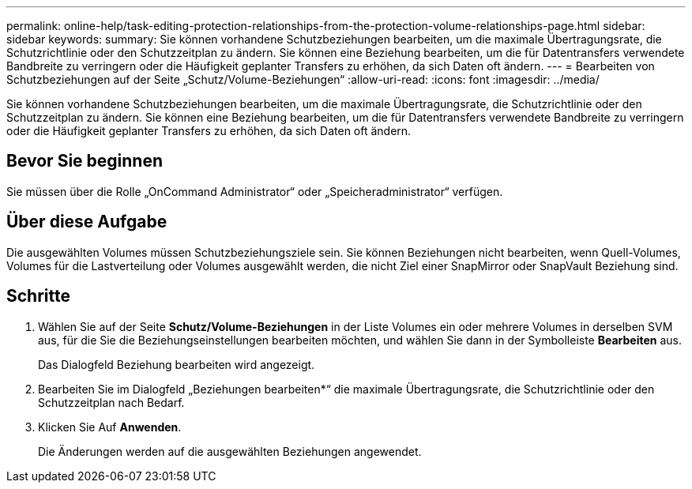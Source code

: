 ---
permalink: online-help/task-editing-protection-relationships-from-the-protection-volume-relationships-page.html 
sidebar: sidebar 
keywords:  
summary: Sie können vorhandene Schutzbeziehungen bearbeiten, um die maximale Übertragungsrate, die Schutzrichtlinie oder den Schutzzeitplan zu ändern. Sie können eine Beziehung bearbeiten, um die für Datentransfers verwendete Bandbreite zu verringern oder die Häufigkeit geplanter Transfers zu erhöhen, da sich Daten oft ändern. 
---
= Bearbeiten von Schutzbeziehungen auf der Seite „Schutz/Volume-Beziehungen“
:allow-uri-read: 
:icons: font
:imagesdir: ../media/


[role="lead"]
Sie können vorhandene Schutzbeziehungen bearbeiten, um die maximale Übertragungsrate, die Schutzrichtlinie oder den Schutzzeitplan zu ändern. Sie können eine Beziehung bearbeiten, um die für Datentransfers verwendete Bandbreite zu verringern oder die Häufigkeit geplanter Transfers zu erhöhen, da sich Daten oft ändern.



== Bevor Sie beginnen

Sie müssen über die Rolle „OnCommand Administrator“ oder „Speicheradministrator“ verfügen.



== Über diese Aufgabe

Die ausgewählten Volumes müssen Schutzbeziehungsziele sein. Sie können Beziehungen nicht bearbeiten, wenn Quell-Volumes, Volumes für die Lastverteilung oder Volumes ausgewählt werden, die nicht Ziel einer SnapMirror oder SnapVault Beziehung sind.



== Schritte

. Wählen Sie auf der Seite *Schutz/Volume-Beziehungen* in der Liste Volumes ein oder mehrere Volumes in derselben SVM aus, für die Sie die Beziehungseinstellungen bearbeiten möchten, und wählen Sie dann in der Symbolleiste *Bearbeiten* aus.
+
Das Dialogfeld Beziehung bearbeiten wird angezeigt.

. Bearbeiten Sie im Dialogfeld „Beziehungen bearbeiten*“ die maximale Übertragungsrate, die Schutzrichtlinie oder den Schutzzeitplan nach Bedarf.
. Klicken Sie Auf *Anwenden*.
+
Die Änderungen werden auf die ausgewählten Beziehungen angewendet.


